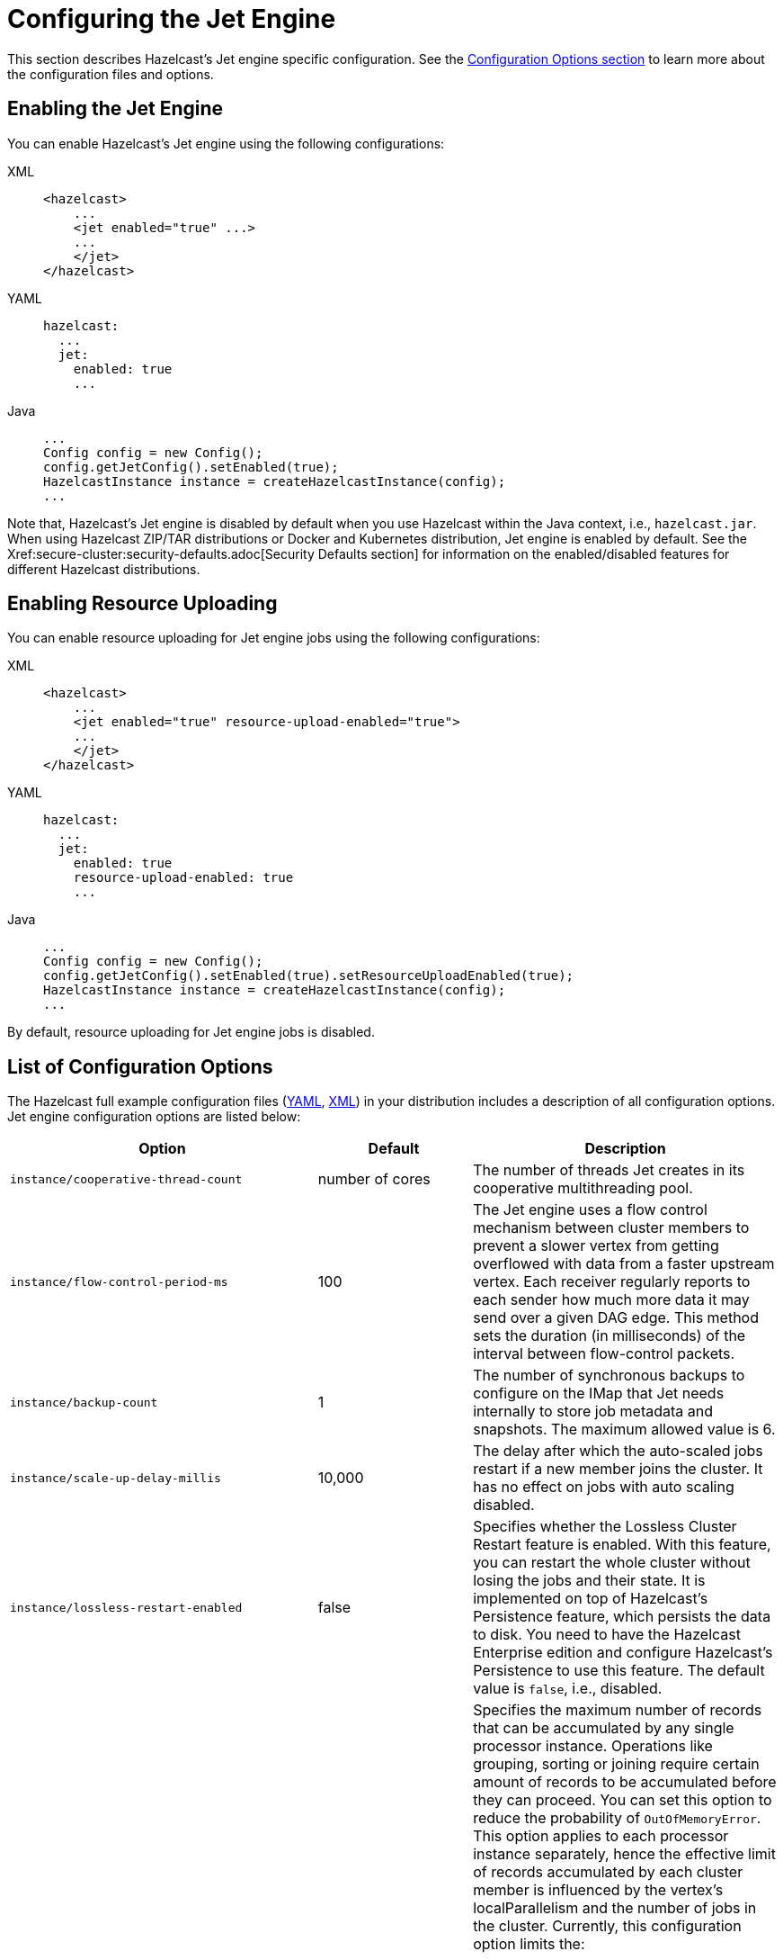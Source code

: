 = Configuring the Jet Engine

This section describes Hazelcast's Jet engine specific configuration.
See the xref:configuration:understanding-configuration.adoc[Configuration Options section]
to learn more about the configuration files and options.

== Enabling the Jet Engine

You can enable Hazelcast's Jet engine using the following configurations:

[tabs] 
==== 
XML:: 
+ 
-- 
[source,xml]
----
<hazelcast>
    ...
    <jet enabled="true" ...>
    ...
    </jet>
</hazelcast>
----
--

YAML::
+
[source,yaml]
----
hazelcast:
  ...
  jet:
    enabled: true
    ...
----

Java::
+
[source,java]
----
...
Config config = new Config();
config.getJetConfig().setEnabled(true);
HazelcastInstance instance = createHazelcastInstance(config);
...
----
====

Note that, Hazelcast's Jet engine is disabled by default when you use Hazelcast
within the Java context, i.e., `hazelcast.jar`. When using Hazelcast ZIP/TAR distributions
or Docker and Kubernetes distribution, Jet engine is enabled by default. See the
Xref:secure-cluster:security-defaults.adoc[Security Defaults section] for information on
the enabled/disabled features for different Hazelcast distributions.

== Enabling Resource Uploading

You can enable resource uploading for Jet engine jobs using the following configurations:

[tabs] 
==== 
XML:: 
+ 
-- 
[source,xml]
----
<hazelcast>
    ...
    <jet enabled="true" resource-upload-enabled="true">
    ...
    </jet>
</hazelcast>
----
--

YAML::
+
[source,yaml]
----
hazelcast:
  ...
  jet:
    enabled: true
    resource-upload-enabled: true
    ...
----

Java::
+
[source,java]
----
...
Config config = new Config();
config.getJetConfig().setEnabled(true).setResourceUploadEnabled(true);
HazelcastInstance instance = createHazelcastInstance(config);
...
----
====

By default, resource uploading for Jet engine jobs is disabled.

== List of Configuration Options

The Hazelcast full example configuration files (https://github.com/hazelcast/hazelcast/blob/master/hazelcast/src/main/resources/hazelcast-full-example.yaml#L3509[YAML],
https://github.com/hazelcast/hazelcast/blob/master/hazelcast/src/main/resources/hazelcast-full-example.xml#L3612[XML]) in your distribution
includes a description of all configuration options.
Jet engine configuration options are listed below:

[cols="4a,2a,4a"]
|===
|Option|Default|Description

|`instance/cooperative-thread-count`
|number of cores
|The number of threads Jet creates in its cooperative multithreading pool.

|`instance/flow-control-period-ms`
|100
|The Jet engine uses a flow control mechanism between cluster members to prevent a
slower vertex from getting overflowed with data from a faster upstream
vertex. Each receiver regularly reports to each sender how much more data
it may send over a given DAG edge. This method sets the duration (in milliseconds)
of the interval between flow-control packets.

|`instance/backup-count`
|1
|The number of synchronous backups to configure on the IMap that
Jet needs internally to store job metadata and snapshots. The
maximum allowed value is 6.

|`instance/scale-up-delay-millis`
|10,000
|The delay after which the auto-scaled jobs restart if a new member
joins the cluster. It has no effect on jobs with auto scaling disabled.

|`instance/lossless-restart-enabled`
|false
|Specifies whether the Lossless Cluster Restart feature is enabled.
With this feature, you can restart the whole cluster without losing the
jobs and their state. It is implemented on top of Hazelcast's Persistence
feature, which persists the data to disk. You need to have
the Hazelcast Enterprise edition and configure Hazelcast's Persistence to
use this feature. The default value is `false`, i.e., disabled.

|`instance/max-processor-accumulated-records`
|`Long.MAX_VALUE`
|Specifies the maximum number of records that can be accumulated by any single
processor instance. Operations like grouping, sorting or joining require certain amount of
records to be accumulated before they can proceed. You can set this option
to reduce the probability of `OutOfMemoryError`.
This option applies to each processor instance separately, hence the
effective limit of records accumulated by each cluster member is influenced
by the vertex's localParallelism and the number of jobs in the cluster.
Currently, this configuration option limits the:

* number of items sorted by the sort operation
* number of distinct keys accumulated by aggregation operations
* number of entries in each hash-join lookup table
* number of entries in stateful transforms
* number of distinct items in distinct operation.

NOTE: This limit does not apply to streaming aggregations.

|`edge-defaults/queue-size`
|
|Sets the capacity of processor-to-processor concurrent queues. The value
is rounded upwards to the next power of 2.

|`edge-defaults/packet-size-limit`
|
|For a distributed edge, data is sent to a remote member via Hazelcast network
packets. Each packet is dedicated to the data of a single edge, but may contain
any number of data items. This setting limits the size of the packet in bytes.
Packets should be large enough to drown out any fixed overheads, but small enough
to allow good interleaving with other packets.

|`edge-defaults/receive-window-multiplier`
|
|Sets the scaling factor used by the adaptive receive window sizing
function.
|===

The following is an example declarative configuration:

[tabs] 
==== 
XML:: 
+ 
-- 
[source,xml]
----
<hazelcast>
    <jet enabled="true" resource-upload-enabled="true">
        <instance>
            <cooperative-thread-count>4</cooperative-thread-count>
            <flow-control-period>100</flow-control-period>
            <backup-count>1</backup-count>
            <scale-up-delay-millis>10000</scale-up-delay-millis>
            <lossless-restart-enabled>false</lossless-restart-enabled>
            <max-processor-accumulated-records>1000000000</max-processor-accumulated-records>
        </instance>
        <edge-defaults>
            <queue-size>1024</queue-size>
            <packet-size-limit>16384</packet-size-limit>
            <receive-window-multiplier>3</receive-window-multiplier>
        </edge-defaults>
    </jet>

</hazelcast>
----
--

YAML::
+
[source,yaml]
----
hazelcast:
  jet:
    enabled: true
    resource-upload-enabled: true
    instance:
      cooperative-thread-count: 4
      flow-control-period: 100
      backup-count: 1
      scale-up-delay-millis: 10000
      lossless-restart-enabled: false
      max-processor-accumulated-records: 1000000000
    edge-defaults:
      queue-size: 1024
      packet-size-limit: 16384
      receive-window-multiplier: 3
----
====


== List of Configuration Properties

Configuration properties can either be configured through Java system
properties (specified using the standard `-Dproperty=value`) syntax
before application startup or under the `properties:` inside the yaml
file:

```yaml
hazelcast:
  properties:
    jet.idle.cooperative.min.microseconds: 50
    jet.idle.cooperative.max.microseconds: 500
    jet.idle.noncooperative.min.microseconds: 50
    jet.idle.noncooperative.max.microseconds: 1000
```

You can also configure the Jet engine before starting as follows:

[source,bash]
----
JAVA_OPTS=-D<property>=<value> bin/hz-start
----

The full list of Jet-specific properties can be found inside the
`com.hazelcast.jet.core.JetProperties` class and the rest of properties
are located inside `com.hazelcast.spi.properties.ClusterProperty` class.
The most important properties are listed here:

[cols="4,1,5"]
|===
|Option|Default|Description

|`hazelcast.partition.count`
|271
|Total number of partitions in the cluster.

|`hazelcast.logging.type`
|jdk
|What logger should be used by Jet. Valid options are `log4j`, `log4j2`, `slf4j` and `none`.

|`jet.idle.cooperative.min.microseconds`
|25
|The minimum time in microseconds the cooperative worker threads will sleep if none of the tasklets made any progress. Lower values increase idle CPU usage but may result in decreased latency. Higher values will increase latency and very high values (>10000µs) will also limit throughput.

|`jet.idle.cooperative.max.microseconds`
|500
|The maximum time in microseconds the cooperative worker threads will sleep if none of the tasklets made any progress. Lower values increase idle CPU usage but may result in decreased latency. Higher values will increase latency and very high values (>10000µs) will also limit throughput.

|`jet.idle.noncooperative.min.microseconds`
|25
|The minimum time in microseconds the non-cooperative worker threads will sleep if none of the tasklets made any progress. Lower values increase idle CPU usage but may result in decreased latency. Higher values will increase latency and very high values (>10000µs) will also limit throughput.

|`jet.idle.noncooperative.max.microseconds`
|5000
|The maximum time in microseconds the non-cooperative worker threads will sleep if none of the tasklets made any progress. Lower values increase idle CPU usage but may result in decreased latency. Higher values will increase latency and very high values (>10000µs) will also limit throughput.

|`jet.job.results.max.size`
|1000
|Maximum number of job results to keep in the cluster, the oldest results will be automatically deleted after this size is reached.

|`jet.job.results.ttl.seconds`
|604800
|Maximum number of time in seconds the job results will be kept in the cluster. They will be automatically deleted after this period is reached.
|===

== Job-specific Configuration

Each job has job-specific configuration options. These are covered
in detail in xref:pipelines:configuring-jobs.adoc[].

== Client Configuration

When using a Hazelcast client to access Jet engine services, the easiest way to
start configuring it using the programmatic approach is as follows:

[source,java]
----
ClientConfig config = new ClientConfig();
config.getNetworkConfig().addAddress("server1", "server2:5702");
HazelcastInstance client = HazelcastClient.newHazelcastClient(config);
JetService jetFromClient = client.getJet();
----

Alternatively, you can add `hazelcast-client.yaml/xml` to the classpath or
working directory which will be picked up automatically. The location of
the file can also be given using the `hazelcast.client.config` system
property, i.e., `-Dhazelcast.client.config=C:/myhazelcast-client.yaml/xml`.

A sample client YAML file is given below:

[source,yaml]
----
hazelcast-client:
  # Name of the cluster to connect to. Must match the name configured on the
  # cluster members.
  cluster-name: myjet
  network:
    # List of addresses for the client to try to connect to. All members of
    # a Hazelcast cluster accept client connections.
    cluster-members:
      - server1:5701
      - server2:5701
  connection-strategy:
    connection-retry:
      # how long the client should keep trying connecting to the server
      cluster-connect-timeout-millis: 3000
----
